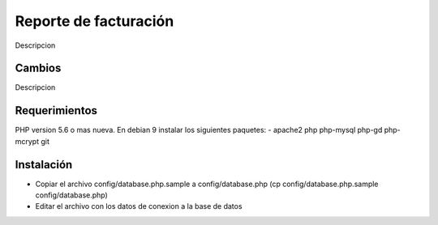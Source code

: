 ###################
Reporte de facturación
###################

Descripcion

**************************
Cambios
**************************

Descripcion

*******************
Requerimientos
*******************

PHP version 5.6 o mas nueva.
En debian 9 instalar los siguientes paquetes:
- apache2 php php-mysql php-gd php-mcrypt git

************
Instalación
************

- Copiar el archivo config/database.php.sample a config/database.php (cp config/database.php.sample config/database.php)
- Editar el archivo con los datos de conexion a la base de datos
